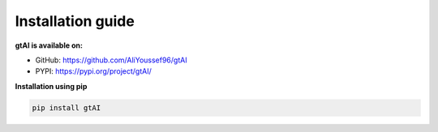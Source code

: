 Installation guide
===================


**gtAI is available on:**

- GitHub: https://github.com/AliYoussef96/gtAI

- PYPI: https://pypi.org/project/gtAI/

**Installation using pip**

.. code-block:: python

	pip install gtAI
